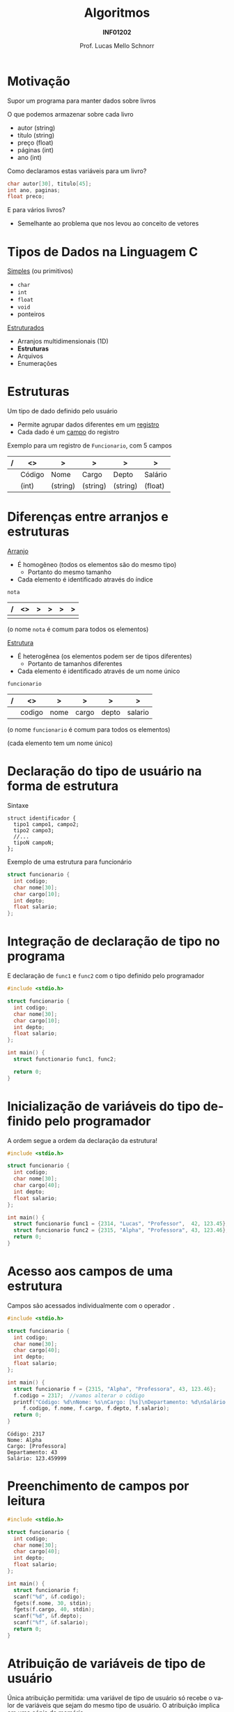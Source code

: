 # -*- coding: utf-8 -*-
# -*- mode: org -*-
#+startup: beamer overview indent
#+LANGUAGE: pt-br
#+TAGS: noexport(n)
#+EXPORT_EXCLUDE_TAGS: noexport
#+EXPORT_SELECT_TAGS: export

#+Title: Algoritmos
#+Subtitle: *INF01202*
#+Author: Prof. Lucas Mello Schnorr
#+Date: \copyleft

#+LaTeX_CLASS: beamer
#+LaTeX_CLASS_OPTIONS: [xcolor=dvipsnames]
#+OPTIONS: title:nil H:1 num:t toc:nil \n:nil @:t ::t |:t ^:t -:t f:t *:t <:t
#+LATEX_HEADER: \input{org-babel.tex}
#+LATEX_HEADER: \usepackage{amsmath}
#+LATEX_HEADER: \usepackage{systeme}

#+latex: \newcommand{\mytitle}{Tipos de Dados de Usuário}
#+latex: \mytitleslide

* Motivação

Supor um programa para manter dados sobre livros

O que podemos armazenar sobre cada livro
- autor (string)
- título (string)
- preço (float)
- páginas (int)
- ano (int)

#+latex: \pause\vfill

Como declaramos estas variáveis para um livro?
#+begin_src C
char autor[30], titulo[45];
int ano, paginas;
float preco;
#+end_src

#+latex: \pause\vfill

E para vários livros?
- Semelhante ao problema que nos levou ao conceito de vetores

* Tipos de Dados na Linguagem C

_Simples_ (ou primitivos)
- =char=
- =int=
- =float=
- =void=
- ponteiros

#+latex: \pause\vfill

_Estruturados_
- Arranjos multidimensionais (1D)
- *Estruturas*
- Arquivos
- Enumerações

* Estruturas

Um tipo de dado definido pelo usuário
- Permite agrupar dados diferentes em um _registro_
- Cada dado é um _campo_ do registro
Exemplo para um registro de =Funcionario=, com 5 campos
| / | <>     | >        | >        | >        | >       |
|---+--------+----------+----------+----------+---------|
|   | Código | Nome     | Cargo    | Depto    | Salário |
|---+--------+----------+----------+----------+---------|
|   | (int)  | (string) | (string) | (string) | (float) |

* Diferenças entre arranjos e estruturas

_Arranjo_
- É homogêneo (todos os elementos são do mesmo tipo)
  - Portanto do mesmo tamanho
- Cada elemento é identificado através do índice

#+latex: \vfill

=nota=
#+attr_latex: :center nil
| / | <> | > | > | > | > |
|---+----+---+---+---+---|
|   |    |   |   |   |   |
|---+----+---+---+---+---|

(o nome =nota= é comum para todos os elementos)

#+latex: \pause\vfill

_Estrutura_
- É heterogênea (os elementos podem ser de tipos diferentes)
  - Portanto de tamanhos diferentes
- Cada elemento é identificado através de um nome único

#+latex: \vfill

=funcionario=
#+attr_latex: :center nil
| / | <>     | >        | >        | >        | >       |
|---+--------+----------+----------+----------+---------|
|   | codigo | nome     | cargo    | depto    | salario |
|---+--------+----------+----------+----------+---------|

(o nome =funcionario= é comum para todos os elementos)

(cada elemento tem um nome único)

* Declaração do tipo de usuário na forma de estrutura

Sintaxe
#+BEGIN_EXAMPLE
struct identificador {
  tipo1 campo1, campo2;
  tipo2 campo3;
  //...
  tipoN campoN;
};
#+END_EXAMPLE

#+latex: \pause

Exemplo de uma estrutura para funcionário
#+BEGIN_SRC C :tangle e/a31-declara-estrutura.c
struct funcionario {
  int codigo;
  char nome[30];
  char cargo[10];
  int depto;
  float salario;
};
#+END_SRC

* Integração de declaração de tipo no programa
E declaração de ~func1~ e ~func2~ com o tipo definido pelo programador

#+BEGIN_SRC C :tangle e/a31-declara-estrutura-uso.c
#include <stdio.h>

struct funcionario {
  int codigo;
  char nome[30];
  char cargo[10];
  int depto;
  float salario;
};

int main() {
  struct functionario func1, func2;

  return 0;
}
#+END_SRC

* Inicialização de variáveis do tipo definido pelo programador

A ordem segue a ordem da declaração da estrutura!

#+BEGIN_SRC C :tangle e/a31-estrutura-inicializada.c
#include <stdio.h>

struct funcionario {
  int codigo;
  char nome[30];
  char cargo[40];
  int depto;
  float salario;
};

int main() {
  struct funcionario func1 = {2314, "Lucas", "Professor",  42, 123.45};
  struct funcionario func2 = {2315, "Alpha", "Professora", 43, 123.46};
  return 0;
}
#+END_SRC

* Acesso aos campos de uma estrutura

Campos são acessados individualmente com o operador ~.~

#+BEGIN_SRC C :tangle e/a31-acesso-campos.c :results output :exports both
#include <stdio.h>

struct funcionario {
  int codigo;
  char nome[30];
  char cargo[40];
  int depto;
  float salario;
};

int main() {
  struct funcionario f = {2315, "Alpha", "Professora", 43, 123.46};
  f.codigo = 2317;  //vamos alterar o código
  printf("Código: %d\nNome: %s\nCargo: [%s]\nDepartamento: %d\nSalário: %f\n",
	 f.codigo, f.nome, f.cargo, f.depto, f.salario);
  return 0;
}
#+END_SRC

#+RESULTS:
: Código: 2317
: Nome: Alpha
: Cargo: [Professora]
: Departamento: 43
: Salário: 123.459999

* Preenchimento de campos por leitura

#+BEGIN_SRC C :tangle e/a31-leitura-com-scanf.c :results output :exports both
#include <stdio.h>

struct funcionario {
  int codigo;
  char nome[30];
  char cargo[40];
  int depto;
  float salario;
};

int main() {
  struct funcionario f;
  scanf("%d", &f.codigo);
  fgets(f.nome, 30, stdin);
  fgets(f.cargo, 40, stdin);
  scanf("%d", &f.depto);
  scanf("%f", &f.salario);
  return 0;
}
#+END_SRC

* Atribuição de variáveis de tipo de usuário

Única atribuição permitida: uma variável de tipo de usuário só recebe
o valor de variáveis que sejam do mesmo tipo de usuário. O atribuição
implica em uma cópia da memória.

#+BEGIN_SRC C :tangle e/a31-atribuicao.c :results output :exports both
#include <stdio.h>

struct funcionario {
  int codigo;
  char nome[30];
  char cargo[40];
  int depto;
  float salario;
};

int main() {
  struct funcionario f1 = {2315, "Alpha", "Professora", 43, 123.46};
  struct funcionario f2;
  f2 = f1; // <-- veja aqui a atribuição
  printf("Código: %d\nNome: %s\nCargo: [%s]\nDepartamento: %d\nSalário: %f\n",
	 f2.codigo, f2.nome, f2.cargo, f2.depto, f2.salario);
  return 0;
}
#+END_SRC

* Um tipo de usuário pode conter outros tipos de usuário

#+BEGIN_SRC C :tangle e/a31-estrutura-aninhada.c :main no
#include <stdio.h>
struct endereco {
  char rua[50];
  int numero;
  char cidade[30];
  char estado[3];
};
#+END_SRC

#+latex: \pause

#+BEGIN_SRC C :tangle e/a31-estrutura-aninhada.c :main no
struct funcionario {
  int codigo;
  char nome[30];
  struct endereco local;
};
#+END_SRC

#+latex: \pause

Como inicializar, usar, atribuir, ...
#+BEGIN_SRC C :tangle e/a31-estrutura-aninhada.c
int main() {
  struct funcionario f1 = {2315, "Alpha", {"Bento", 9500, "Poa", "RS"} };
  struct funcionario f2;
  f2 = f1; // <-- veja aqui a atribuição
  printf("Código: %d\nNome: %s\n", f2.codigo, f2.nome);
  printf("Endereço: %s, %d - %s, %s\n",
	 f2.local.rua, f2.local.numero, f2.local.cidade, f2.local.estado);
  return 0;
}
#+END_SRC

* Voltando aos livros para falar de arranjos de tipos de usuário

Temos vários livros! E sobre cada livro
- autor (string)
- título (string)
- preço (float)
- páginas (int)
- ano (int)

#+latex: \pause\vfill

#+begin_src C
#define TAMBIBLIO 100
struct livro {
  char autor[30], titulo[45];
  int ano, paginas;
  float preco;
};
int main() {
  struct livro meus_livros[TAMBIBLIO] = {0};
  return 0;
}
#+end_src

Possível então
- Arranjo de estruturas (variáveis =meus_livros= acima)
- Estruturas com arranjos como campos (=struct livro= acima)

* Funções podem retornar variáveis do tipo de usuário

Podemos criar funções que tenham como retorno um tipo de usuário
(/struct/).  Por exemplo, podemos criar uma função que faça a leitura
dos campos de um funcionário, retornando a struct correspondente.

#+BEGIN_SRC C :tangle e/a31-estruturas-retornadas.c
#include <stdio.h>
#define NFUNCS 2
struct funcionario {
  int codigo;
  float salario;
};
struct funcionario le_funcionario (void) {
  struct funcionario ret = {0};
  printf("Forneça código e salário: ");
  scanf("%d%f", &ret.codigo, &ret.salario);
  return ret;
}
int main() {
  struct funcionario fs[NFUNCS] = {0};
  int i;
  for (i = 0; i < NFUNCS; i++){
    fs[i] = le_funcionario();
    printf("Lido %d:\n\tCód.:%d\n\tSal.:%f\n", i, fs[i].codigo, fs[i].salario);
  }
  return 0;
}
#+END_SRC

* Funções podem receber variáveis do tipo de usuário

Recebe estrutura como parâmetro, a passagem é por valor (cópia).

#+BEGIN_SRC C :tangle e/a31-estruturas-recebidas.c
#include <stdio.h>
#define NFUNCS 2
struct funcionario {
  int codigo;
  float salario;
};

void imprime_funcionario (struct funcionario f) {
  printf("Cód.:%d\n\tSal.:%f\n", f.codigo, f.salario);
  return;
}

int main() {
  struct funcionario fs[NFUNCS] = { {2, 3.4}, {4, 5.6} };
  int i;
  for (i = 0; i < NFUNCS; i++){
    imprime_funcionario(fs[i]);
  }
  return 0;
}
#+END_SRC

* Declaração de variáveis de tipos de usuário (*sem nome*)

Com nome (lembrete), sintaxe
#+BEGIN_EXAMPLE
struct identificador {
  tipo1 campo1, campo2;
  tipo2 campo3;
  //...
  tipoN campoN;
};
#+END_EXAMPLE

#+latex: \pause

*Sem nome*
#+BEGIN_EXAMPLE
struct {
  tipo1 campo1, campo2;
  //...
  tipoN campoN;
};
#+END_EXAMPLE

#+latex: \pause

Usamos exclusivamente para declarar variáveis, de imediato. Exemplo:
- A variável de nome ~professor~ é declarada
#+BEGIN_SRC C
struct {
  int codigo;
  float salario;
} professor;
#+END_SRC

* Exercício #1

1/ Faça uma função que leia o nome e as 3 notas de 1 aluno, calcule a
média aritmética e o conceito obtido, armazenando todas estas
informações em uma estrutura ~aluno~. 2/ Enriqueça o programa anterior,
de modo que armazene informações referentes a NRALUNOS alunos.

Utilize o código abaixo para começar.
#+BEGIN_SRC C
#include <stdio.h>
#include <string.h>
#define TAMANHO 100 // maior nome possível
#define NRALUNOS 3  // número de alunos da turma
#define NRNOTAS 3   // número de notas
struct aluno {
  char nome[TAMANHO];
  float nota[NRNOTAS]; // vetor é um tipo de variável (indexada)
  float media;
  char conceito;
};
int main()
{
  struct aluno alunos[NRALUNOS] = {0};
  //...
  return 0;
}
#+END_SRC
